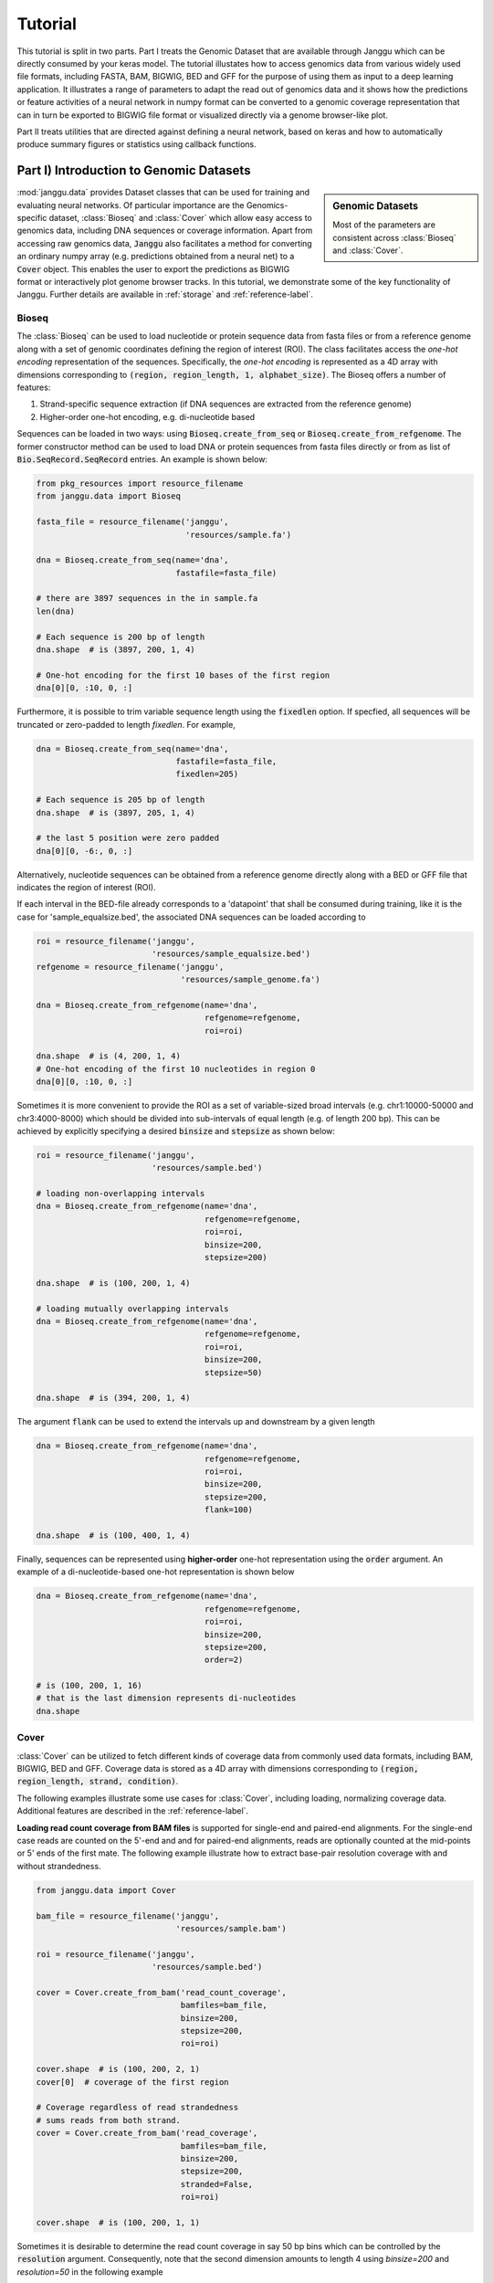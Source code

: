 =========
Tutorial
=========

This tutorial is split in two parts. Part I treats the Genomic Dataset
that are available through Janggu which can be directly consumed
by your keras model.
The tutorial illustates how to access genomics
data from various widely used file formats, including FASTA, BAM, BIGWIG, BED
and GFF for the purpose of using them as input to a deep learning application.
It illustrates a range of parameters to adapt the read out of genomics data
and it shows how the predictions or feature activities of a neural network
in numpy format can be converted to a genomic coverage representation
that can in turn be exported to BIGWIG file format
or visualized directly via a genome browser-like plot.

Part II treats utilities that are directed against defining a neural network,
based on keras and how to automatically produce summary figures or statistics
using callback functions.


Part I) Introduction to Genomic Datasets
-----------------------------------------

.. sidebar:: Genomic Datasets

   Most of the parameters are consistent across
   :class:`Bioseq` and :class:`Cover`.

:mod:`janggu.data` provides Dataset classes
that can be used for
training and evaluating neural networks.
Of particular importance are the Genomics-specific dataset,
:class:`Bioseq` and :class:`Cover` which
allow easy access to genomics data,
including DNA sequences or coverage information.
Apart from accessing raw genomics data, :code:`Janggu`
also facilitates a method for converting an ordinary
numpy array (e.g. predictions obtained from a neural net)
to a :code:`Cover` object. This enables the user to export the predictions
as BIGWIG format or interactively plot genome browser tracks.
In this tutorial, we demonstrate some of the key functionality of
Janggu. Further details are available in :ref:`storage`
and :ref:`reference-label`.

Bioseq
^^^^^^^^^^
The :class:`Bioseq` can be used to load nucleotide
or protein sequence data from
fasta files or from a reference genome
along with a set of genomic coordinates defining the region of interest (ROI).
The class facilitates access the
*one-hot encoding* representation of the sequences.
Specifically,
the *one-hot encoding* is represented as a
4D array with dimensions corresponding
to :code:`(region, region_length, 1, alphabet_size)`.
The Bioseq offers a number of features:

1. Strand-specific sequence extraction (if DNA sequences are extracted from the reference genome)
2. Higher-order one-hot encoding, e.g. di-nucleotide based

Sequences can be loaded in two ways: using
:code:`Bioseq.create_from_seq` or
:code:`Bioseq.create_from_refgenome`.
The former constructor method can be used to load
DNA or protein sequences from fasta files directly
or from as list of :code:`Bio.SeqRecord.SeqRecord` entries.
An example is shown below:

.. code-block:: python

   from pkg_resources import resource_filename
   from janggu.data import Bioseq

   fasta_file = resource_filename('janggu',
                                  'resources/sample.fa')

   dna = Bioseq.create_from_seq(name='dna',
                                fastafile=fasta_file)

   # there are 3897 sequences in the in sample.fa
   len(dna)

   # Each sequence is 200 bp of length
   dna.shape  # is (3897, 200, 1, 4)

   # One-hot encoding for the first 10 bases of the first region
   dna[0][0, :10, 0, :]

Furthermore, it is possible to trim variable sequence length using
the :code:`fixedlen` option. If specfied, all sequences will be truncated
or zero-padded to length `fixedlen`. For example,

.. code-block:: python

   dna = Bioseq.create_from_seq(name='dna',
                                fastafile=fasta_file,
                                fixedlen=205)

   # Each sequence is 205 bp of length
   dna.shape  # is (3897, 205, 1, 4)

   # the last 5 position were zero padded
   dna[0][0, -6:, 0, :]

Alternatively, nucleotide sequences can be
obtained from a reference genome directly along with
a BED or GFF file that indicates the region of interest (ROI).

If each interval in the BED-file already corresponds
to a 'datapoint' that shall be consumed during training, like it
is the case for 'sample_equalsize.bed', the associated DNA sequences
can be loaded according to

.. code-block:: python

   roi = resource_filename('janggu',
                           'resources/sample_equalsize.bed')
   refgenome = resource_filename('janggu',
                                 'resources/sample_genome.fa')

   dna = Bioseq.create_from_refgenome(name='dna',
                                      refgenome=refgenome,
                                      roi=roi)

   dna.shape  # is (4, 200, 1, 4)
   # One-hot encoding of the first 10 nucleotides in region 0
   dna[0][0, :10, 0, :]


Sometimes it is more convenient to provide the ROI
as a set of variable-sized broad intervals
(e.g. chr1:10000-50000 and chr3:4000-8000)
which should be divided into sub-intervals
of equal length (e.g. of length 200 bp).
This can be achieved
by explicitly specifying a desired :code:`binsize`
and :code:`stepsize` as shown below:

.. code-block:: python

   roi = resource_filename('janggu',
                           'resources/sample.bed')

   # loading non-overlapping intervals
   dna = Bioseq.create_from_refgenome(name='dna',
                                      refgenome=refgenome,
                                      roi=roi,
                                      binsize=200,
                                      stepsize=200)

   dna.shape  # is (100, 200, 1, 4)

   # loading mutually overlapping intervals
   dna = Bioseq.create_from_refgenome(name='dna',
                                      refgenome=refgenome,
                                      roi=roi,
                                      binsize=200,
                                      stepsize=50)

   dna.shape  # is (394, 200, 1, 4)


The argument :code:`flank` can be used to extend
the intervals up and downstream by a given length

.. code-block:: python

   dna = Bioseq.create_from_refgenome(name='dna',
                                      refgenome=refgenome,
                                      roi=roi,
                                      binsize=200,
                                      stepsize=200,
                                      flank=100)

   dna.shape  # is (100, 400, 1, 4)


Finally, sequences can be represented using **higher-order**
one-hot representation using the :code:`order` argument. An example
of a di-nucleotide-based one-hot representation is shown below


.. code-block:: python

   dna = Bioseq.create_from_refgenome(name='dna',
                                      refgenome=refgenome,
                                      roi=roi,
                                      binsize=200,
                                      stepsize=200,
                                      order=2)

   # is (100, 200, 1, 16)
   # that is the last dimension represents di-nucleotides
   dna.shape


Cover
^^^^^
:class:`Cover` can be utilized to fetch different kinds of
coverage data from commonly used data formats,
including BAM, BIGWIG, BED and GFF.
Coverage data is stored as a 4D array with dimensions corresponding
to :code:`(region, region_length, strand, condition)`.

The following examples illustrate some use cases for :class:`Cover`,
including loading, normalizing coverage data.
Additional features are described in the :ref:`reference-label`.

**Loading read count coverage from BAM files** is supported for
single-end and paired-end alignments. For the single-end case
reads are counted on the 5'-end and and for paired-end alignments,
reads are optionally counted at the mid-points or 5' ends of the first mate.
The following example illustrate how to extract base-pair resolution coverage
with and without strandedness.

.. code:: python

   from janggu.data import Cover

   bam_file = resource_filename('janggu',
                                'resources/sample.bam')

   roi = resource_filename('janggu',
                           'resources/sample.bed')

   cover = Cover.create_from_bam('read_count_coverage',
                                 bamfiles=bam_file,
                                 binsize=200,
                                 stepsize=200,
                                 roi=roi)

   cover.shape  # is (100, 200, 2, 1)
   cover[0]  # coverage of the first region

   # Coverage regardless of read strandedness
   # sums reads from both strand.
   cover = Cover.create_from_bam('read_coverage',
                                 bamfiles=bam_file,
                                 binsize=200,
                                 stepsize=200,
                                 stranded=False,
                                 roi=roi)

   cover.shape  # is (100, 200, 1, 1)


Sometimes it is desirable to determine the read
count coverage in say 50 bp bins which can be
controlled by the :code:`resolution` argument.
Consequently, note that the second dimension amounts
to length 4 using `binsize=200` and `resolution=50` in the following example

.. code:: python

   # example with resolution=200 bp
   cover = Cover.create_from_bam('read_coverage',
                                 bamfiles=bam_file,
                                 binsize=200,
                                 resolution=50,
                                 roi=roi)

   cover.shape  # is (100, 4, 2, 1)


It might be desired to aggregate reads across entire interval
rather than binning the genome to equally sized bins of
length :code:`resolution`. An example application for this would
be to count reads per possibly variable-size regions (e.g. genes).
This can be achived by :code:`resolution=None` which results
in the second dimension being collapsed to a length of one.

.. code:: python

   # example with resolution=None
   cover = Cover.create_from_bam('read_coverage',
                                 bamfiles=bam_file,
                                 binsize=200,
                                 resolution=None,
                                 roi=roi)

   cover.shape  # is (100, 1, 2, 1)

Similarly, if strandedness is not relevant we may use

.. code:: python

   # example with resolution=None without strandedness
   cover = Cover.create_from_bam('read_coverage',
                                 bamfiles=bam_file,
                                 binsize=200,
                                 resolution=None,
                                 stranded=False,
                                 roi=roi)

   cover.shape  # is (100, 1, 1, 1)

Finally, it is possible to normalize the coverage profile, e.g.
to account for differences in sequencing depth across experiments
using the :code:`normalizer` argument

.. code:: python

   # example with resolution=None without strandedness
   cover = Cover.create_from_bam('read_coverage',
                                 bamfiles=bam_file,
                                 binsize=200,
                                 resolution=None,
                                 stranded=False,
                                 normalizer='tpm',
                                 roi=roi)

   cover.shape  # is (100, 1, 1, 1)

More details on alternative normalization
options are discussed in :ref:`storage`.

**Loading signal coverage from BIGWIG files**
can be achieved analogously:

.. code-block:: python

   roi = resource_filename('janggu',
                           'resources/sample.bed')
   bw_file = resource_filename('janggu',
                               'resources/sample.bw')

   cover = Cover.create_from_bigwig('bigwig_coverage',
                                    bigwigfiles=bw_file,
                                    roi=roi,
                                    binsize=200,
                                    stepsize=200)

   cover.shape  # is (100, 200, 1, 1)


When applying signal aggregation using e.g :code:`resolution=50` or :code:`resolution=None`,
additionally, the aggregation method can be specified using
the :code:`collapser` argument.
For example, in order to represent the resolution sized
bin by its mean signal the following snippet may be used:

.. code-block:: python

   cover = Cover.create_from_bigwig('bigwig_coverage',
                                    bigwigfiles=bw_file,
                                    roi=roi,
                                    binsize=200,
                                    resolution=None,
                                    collapser='mean')

   cover.shape  # is (100, 1, 1, 1)


More details on alternative collapse
options are discussed in :ref:`storage`.


**Coverage from a BED files** is largely analogous to extracting coverage
information from BAM or BIGWIG files, but in addition it is possible to interpret
BED files in various ways:

1. **Binary** or Presence/Absence mode interprets the ROI as the union of positive and negative cases in a binary classification setting and regions contained in :code:`bedfiles` as positive examples.
2. **Score** mode reads out the real-valued score field value from the associated regions.
3. **Categorical** mode transforms integer-valued scores into one-hot representation. For that option, each of the `nclasses` corresponds to an integer ranging from zero to :code:`nclasses - 1`.

Examples of loading data from a BED file are shown below

.. code-block:: python

   roi = resource_filename('janggu',
                           'resources/sample.bed')
   score_file = resource_filename('janggu',
                                  'resources/scored_sample.bed')

   # binary mode (default)
   cover = Cover.create_from_bed('binary_coverage',
                                 bedfiles=score_file,
                                 roi=roi,
                                 binsize=200,
                                 stepsize=200,
                                 resolution=None,
                                 collapser='max',
                                 resolution=None)

   cover.shape  # is (100, 1, 1, 1)
   cover[4]  # contains [[[[1.]]]]

   # score mode
   cover = Cover.create_from_bed('score_coverage',
                                 bedfiles=score_file,
                                 roi=roi,
                                 binsize=200,
                                 stepsize=200,
                                 resolution=None,
                                 collapser='max',
                                 mode='score')

   cover.shape  # is (100, 1, 1, 1)
   cover[4]  # contains the score [[[[5.]]]]

   # categorical mode
   cover = Cover.create_from_bed('cat_coverage',
                                 bedfiles=score_file,
                                 roi=roi,
                                 binsize=200,
                                 stepsize=200,
                                 resolution=None,
                                 collapser='max',
                                 mode='categorical')

   cover.shape  # is (100, 1, 1, 6)
   cover[4]  # contains [[[[0., 0., 0., 0., 0., 1.]]]]

Using the Genomic Datasets with keras models
^^^^^^^^^^^^^^^^^^^^^^^^^^^^^^^^^^^^^^^^^^^^

The above mentioned datasets :code:`Bioseq` and :code:`Cover`
can be directly used with keras. An illustration of this
is shown in `Example <https://github.com/BIMSBbioinfo/janggu/blob/master/src/examples/classify_bedregions_w_keras.py>`_.


Converting a Numpy array to :code:`Cover`
^^^^^^^^^^^^^^^^^^^^^^^^^^^^^^^^^^^^^^^^^

After having trained and performed predictions with a model, the data
is represented as numpy array. A convenient way to reassociate the
predictions with the genomic coordinates they correspond to is achieved
using :code:`create_from_array`.

.. code:: python

   import numpy as np

   # True labels may be obtained from a BED file
   cover = Cover.create_from_bigwig('cov',
                                     bigwigfiles=bw_file,
                                     roi=roi,
                                     binsize=200,
                                     resolution=50)


   # Let's pretend to have derived predictions from a NN
   # of the same shape
   predictions = np.random.randn(*cover.shape)*.1 + cover[:]

   # We can reassociate the predictions with the genomic coordinates
   # of a :code:`GenomicIndexer` (in this case, cover.gindexer).
   predictions = Cover.create_from_array('predictions',
                                         predictions, cover.gindexer)

Exporting and visualizing :code:`Cover`
^^^^^^^^^^^^^^^^^^^^^^^^^^^^^^^^^^^^^^^

After having converted the predictions or feature activities of a neural
network to a :code:`Cover` object, it is possible to export the results
as BIGWIG format for further investigation in a genome browser of your choice

.. code:: python

   # writes the predictions to a specified folder
   predictions.export_to_bigwig(output_dir = './')


which should result in a file 'predictions.Cond_0.bigwig'.


Furthermore, it is possible to visualize the tracks interactively

.. code:: python

   from janggu.data import plotGenomeTrack

   fig = plotGenomeTrack([cover, predictions], 'chr1', 16000, 18000).figsave('coverage.png')


.. image:: coverage.png
   :width: 70%
   :alt: Coverage tracks
   :align: center


Part II) Building a neural network with Janggu
-----------------------------------------------

While the Genomic Dataset may be used directly with keras,
this part of the tutorial discusses the :class:`Janggu` wrapper class
for a keras model.
It offers the following features:

1. Building models using automatic input and output layer shape inference
2. Built-in logging functionality
3. Automatic evaluation through the attachment of Scorer callbacks
4. Dash-app for browsing the evaluation statistics and figures

A example scripts illustrating the material covered in this part
can be found at `Example 1 <https://github.com/BIMSBbioinfo/janggu/blob/master/src/examples/classify_bedregions.py>`_
and `Example 2 <https://github.com/BIMSBbioinfo/janggu/blob/master/src/examples/classify_fasta.py>`_.

.. sidebar:: Datasets are named

   Dataset names must match with the Input and Output layers of the neural
   network.

A neural network can be created by
instantiating a :class:`Janggu` object.
There are two ways of achieving this:

1. Similar as with `keras.models.Model`, a :class:`Janggu` object can be created from a set of native keras Input and Output layers, respectively.
2. Janggu offers a `Janggu.create` constructor method which helps to reduce redundant code when defining many rather similar models.


Example 1: Instantiate Janggu similar to keras.models.Model
^^^^^^^^^^^^^^^^^^^^^^^^^^^^^^^^^^^^^^^^^^^^^^^^^^^^^^^^^^^^

.. sidebar:: **Model name**

   Model results,
   e.g. trained parameters, are automatically stored with the associated model name. To simplify the determination of a unique name for the model, Janggu automatically derives the model name based on a md5-hash of the network configuration. However, you can also specify a name yourself.


.. code-block:: python

  from keras.layers import Input
  from keras.layers import Dense

  from janggu import Janggu

  # Define neural network layers using keras
  in_ = Input(shape=(10,), name='ip')
  layer = Dense(3)(in_)
  output = Dense(1, activation='sigmoid',
                 name='out')(layer)

  # Instantiate model name.
  model = Janggu(inputs=in_, outputs=output)
  model.summary()



Example 2: Specify a model using a model template function
^^^^^^^^^^^^^^^^^^^^^^^^^^^^^^^^^^^^^^^^^^^^^^^^^^^^^^^^^^^^^
As an alternative to the above stated variant, it is also possible to specify
a network via a python function as in the following example

.. code-block:: python

   def model_template(inputs, inp, oup, params):
       inputs = Input(shape=(10,), name='ip')
       layer = Dense(params)(inputs)
       output = Dense(1, activation='sigmoid',
                      name='out')(layer)
       return inputs, output

   # Defines the same model by invoking the definition function
   # and the create constructor.
   model = Janggu.create(template=model_template,
                         modelparams=3)

The model template function must adhere to the
signature :code:`template(inputs, inp, oup, params)`.
Notice, that :code:`modelparams=3` gets passed on to :code:`params`
upon model creation. This allows to parametrize the network
and reduces code redundancy.


Example 3: Automatic Input and Output layer extension
^^^^^^^^^^^^^^^^^^^^^^^^^^^^^^^^^^^^^^^^^^^^^^^^^^^^^^^^^^^^^
A second benefit to invoke :code:`Janggu.create` is that it can automatically
determine and append appropriate Input and Output layers to the network.
This means, only the network body remains to be defined.

.. code-block:: python

    import numpy as np
    from janggu import inputlayer, outputdense
    from janggu.data import Array

    # Some random data
    DATA = Array('ip', np.random.random((1000, 10)))
    LABELS = Array('out', np.random.randint(2, size=(1000, 1)))

    # inputlayer and outputdense automatically
    # extract dataset shapes and extend the
    # Input and Output layers appropriately.
    # That is, only the model body needs to be specified.
    @inputlayer
    @outputdense('sigmoid')
    def model_body_template(inputs, inp, oup, params):
        with inputs.use('ip') as layer:
            # the with block allows
            # for easy access of a specific named input.
            output = Dense(params)(layer)
        return inputs, output

    # create the model.
    model = Janggu.create(template=test_inferred_model,
                          modelparams=3,
                          inputs=DATA, outputs=LABELS)
    model.summary()

As is illustrated by the example, automatic Input and Output layer determination
can be achieved by using the decorators :code:`inputlayer` and/or
:code:`outputdense` which extract the layer dimensions from the
provided input and output Datasets in the create constructor.


Fit a neural network on DNA sequences
^^^^^^^^^^^^^^^^^^^^^^^^^^^^^^^^^^^^^
In the previous sections, we learned how to acquire data and
how to instantiate neural networks. Now let's
create and fit a simple convolutional neural network that learns
to discriminate between two classes of sequences. In the following example
the sample sequences are of length 200 bp each. `sample.fa` contains Oct4 CHip-seq
peaks and sample2.fa contains Mafk CHip-seq peaks. We shall use a simple
convolutional neural network with 30 filters of length 21 bp to learn
the sequence features that discriminate the two sets of sequences.
Note that the following example makes use of a special keras layer wrapper,
:code:`DnaConv2D`, which allows to scan both DNA strands for motif matches
rather than just scanning the forward strand:

.. code:: python

   from keras.layers import Conv2D
   from keras.layers import AveragePooling2D
   from janggu import inputlayer
   from janggu import outputconv
   from janggu import DnaConv2D


   # load the dataset which consists of
   # 1) a reference genome
   REFGENOME = resource_filename('janggu', 'resources/pseudo_genome.fa')
   # 2) ROI contains regions spanning positive and negative examples
   ROI_FILE = resource_filename('janggu', 'resources/roi_train.bed')
   # 3) PEAK_FILE only contains positive examples
   PEAK_FILE = resource_filename('janggu', 'resources/scores.bed')

   # DNA sequences are loaded directly from the reference genome
   DNA = Bioseq.create_from_refgenome('dna', refgenome=REFGENOME,
                                      roi=ROI_FILE,
                                      binsize=200)

   # Classification labels over the same regions are loaded
   # into the Coverage dataset.
   # It is important that both DNA and LABELS load with the same
   # binsize, stepsize and resolution to ensure
   # the correct correspondence between both datasets.
   LABELS = Cover.create_from_bed('peaks', roi=ROI_FILE,
                                  bedfiles=PEAK_FILE,
                                  binsize=200,
                                  resolution=200)


   # 2. define a simple conv net with 30 filters of length 15 bp
   # and relu activation.
   # outputconv as opposed to outputdense will put a conv layer as output
   @inputlayer
   @outputconv('sigmoid')
   def double_stranded_model(inputs, inp, oup, params):
       with inputs.use('dna') as layer:
           # The DnaConv2D wrapper can be used with Conv2D
           # to scan both DNA strands with the weight matrices.
           layer = DnaConv2D(Conv2D(params[0], (params[1], 1),
                                    activation=params[2]))(layer)

       # like GlobalAveragePooling2D, but it maintains the dimensionality
       # and uses a moving window average.
       output = LocalAveragePooling2D(window_size=layer.shape.as_list()[1],
                                      name='motif')(layer)
       return inputs, output


   # 3. instantiate and compile the model
   model = Janggu.create(template=double_stranded_model,
                         modelparams=(30, 15, 'relu'),
                         inputs=DNA, outputs=LABELS)
   model.compile(optimizer='adadelta', loss='binary_crossentropy',
                 metrics=['acc'])

   # 4. fit the model
   model.fit(DNA, LABELS, epochs=100)


An illustration of the network architecture is depicted below.
Upon creation of the model a network depiction is
automatically produced in :code:`<results_root>/models` which is illustrated
below

.. image:: dna_peak.png
   :width: 70%
   :alt: Prediction from DNA to peaks
   :align: center

After the model has been trained, the model parameters and the
illustration of the architecture are stored in :code:`<results_root>/models`.
Furthermore, information about the model fitting, model and dataset dimensions
are written to :code:`<results_root>/logs`.

Note that in the example above the output dimensionality of the network is 4D.
However, it might be more convenient at times to remove the single dimensional
elements of the array.
This can be achieved by wrapping the LABELS dataset using :code:`ReduceDim`.
In this case the example becomes

.. code:: python

   @inputlayer
   @outputdense('sigmoid')
   def double_stranded_model(inputs, inp, oup, params):
       with inputs.use('dna') as layer:
           # The DnaConv2D wrapper can be used with Conv2D
           # to scan both DNA strands with the weight matrices.
           layer = DnaConv2D(Conv2D(params[0], (params[1], 1),
                                    activation=params[2]))(layer)

       output = GlobalAveragePooling2D(window_size=layer.shape.as_list()[1],
                                      name='motif')(layer)
       return inputs, output


   # 3. instantiate and compile the model
   model = Janggu.create(template=double_stranded_model,
                         modelparams=(30, 15, 'relu'),
                         inputs=DNA, outputs=ReduceDim(LABELS))
   model.compile(optimizer='adadelta', loss='binary_crossentropy',
                 metrics=['acc'])

   # 4. fit the model
   model.fit(DNA, ReduceDim(LABELS), epochs=100)



Evaluation through Scorer callbacks
^^^^^^^^^^^^^^^^^^^^^^^^^^^^^^^^^^^

Finally, we would like to evaluate various aspects of the model performance
and investigate the predictions. This can be done by invoking

.. code-block:: python

   model.evaluate(DNA_TEST, LABELS_TEST)
   model.predict(DNA_TEST)

which resemble the familiar keras methods.
Janggu additionally offers a simple way to evaluate and export model results,
for example on independent test data.
To this end, objects of :code:`Scorer` can be created
and passed to
:code:`model.evaluate` and :code:`model.predict`.
This allows you to determine different performance metrics and/or
export the results in various ways, e.g. as tsv file, as plot or
as a BIGWIG file.

A :code:`Scorer` maintains a **name**, a **scoring function** and
an **exporter function**. The latter two dictate which score is evaluated
and how the results should be stored.

An example of using :code:`Scorer` to
evaluate the ROC curve and the area under the ROC curve (auROC)
and export it as plot and into a tsv file, respectively, is shown below

.. code:: python

   from sklearn.metrics import roc_auc_score
   from sklearn.metrics import roc_curve
   from janggu import Scorer
   from janggu.utils import ExportTsv
   from janggu.utils import ExportScorePlot

   # create a scorer
   score_auroc = Scorer('auROC',
                        roc_auc_score,
                        exporter=ExportTsv())
   score_roc = Scorer('ROC',
                        roc_curve,
                        exporter=ExportScorePlot())
   # determine the auROC
   model.evaluate(DNA, LABELS, callbacks=[score_auroc, score_roc])

After the evaluation, you will find :code:`auROC.tsv` and :code:`ROC.png`
in :code:`<results-root>/evaluation/<modelname>/`.

Similarly, you can use :code:`Scorer` to export the predictions
of the model. Below, the output predictions are exported in json format.

.. code:: python

   from janggu import Scorer
   from janggu import ExportJson

   # create scorer
   pred_scorer = Scorer('predict', exporter=ExportJson())

   # Evaluate predictions
   model.predict(DNA, callbacks=[pred_scorer])

Using the Scorer callback objects, a number of evaluations can
be run out of the box. For example, with different `sklearn.metrics`
and different exporter options. A list of available exporters
can be found in :ref:`reference-label`.

Alternatively, you can also plug in custom functions

.. code:: python

   # computes the per-data point loss
   score_loss = Scorer('loss', lambda t, p: -t * numpy.log(p),
                            exporter=ExportJson())


Browse through the results
^^^^^^^^^^^^^^^^^^^^^^^^^^
Finally, after you have fitted and evaluated your results
you can browse through the results in an web browser of your choice.

To this end, first start the web application server

::

   janggu -path <results-root>

Then you can inspect the outputs in a browser of your choice
(default: localhost:8050)

.. image:: janggu_example.png
   :width: 70%
   :alt: Prediction from DNA to peaks
   :align: center
